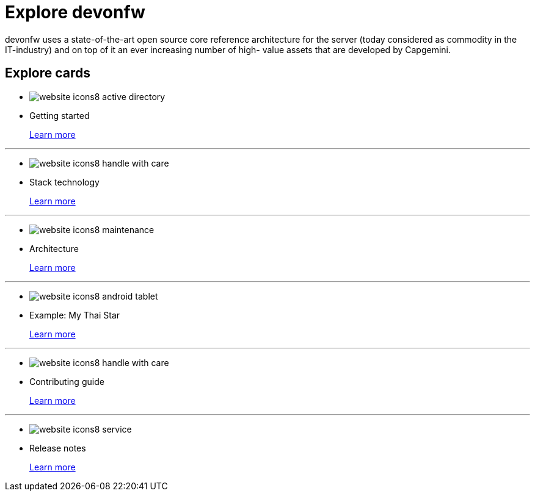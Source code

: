 = Explore devonfw

devonfw uses a state-of-the-art open source core reference architecture for the server (today considered as commodity in the IT-industry) and on top of it an ever increasing number of high- value assets that are developed by Capgemini.


== Explore cards

* image:images/website-icons8-active_directory.png[]

* Getting started
+
link:index.html[Learn more]

---
* image:images/website-icons8-handle_with_care.png[]

* Stack technology
+
link:index.html[Learn more]


---
* image:images/website-icons8-maintenance.png[]

* Architecture
+
link:index.html[Learn more]


---
* image:images/website-icons8-android_tablet.png[]

* Example: My Thai Star
+
link:index.html[Learn more]


---
* image:images/website-icons8-handle_with_care.png[]

* Contributing guide
+
link:index.html[Learn more]


---
* image:images/website-icons8-service.png[]

* Release notes
+
link:index.html[Learn more]
